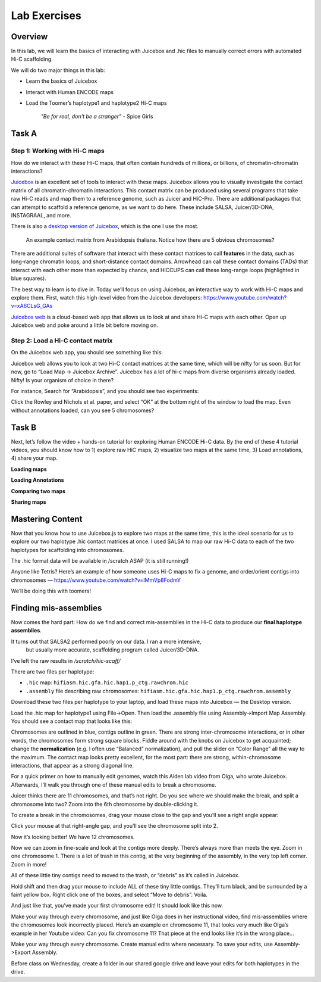 Lab Exercises
=============
Overview
--------
In this lab, we will learn the basics of interacting with Juicebox and .hic files to
manually correct errors with automated Hi-C scaffolding.

We will do two major things in this lab:

- Learn the basics of Juicebox
- Interact with Human ENCODE maps
- Load the Toomer’s haplotype1 and haplotype2 Hi-C maps

    `"Be for real, don't be a stranger"` - Spice Girls

Task A
------
Step 1: Working with Hi-C maps
^^^^^^^^^^^^^^^^^^^^^^^^^^^^^^

How do we interact with these Hi-C maps, that often contain hundreds of millions, or
billions, of chromatin-chromatin interactions?

`Juicebox <https://github.com/aidenlab/Juicebox>`__ is an excellent set of tools to
interact with these maps. Juicebox allows you to visually investigate the contact
matrix of all chromatin-chromatin interactions. This contact matrix can be produced
using several programs that take raw Hi-C reads and map them to a reference genome,
such as Juicer and HiC-Pro. There are additional packages that can attempt to scaffold
a reference genome, as we want to do here. These include SALSA, Juicer/3D-DNA,
INSTAGRAAL, and more.

There is also a `desktop version of Juicebox <https://github.com/aidenlab/Juicebox/wiki/Download>`__,
which is the one I use the most.

.. figure:: media/image-768x768.png

    An example contact matrix from Arabidopsis thaliana. Notice how there are 5
    obvious chromosomes?

There are additional suites of software that interact with these contact matrices
to call **features** in the data, such as long-range chromatin loops, and
short-distance contact domains. Arrowhead can call these contact domains
(TADs) that interact with each other more than expected by chance, and
HICCUPS can call these long-range loops (highlighted in blue squares).

.. image:: media/image-1-768x405.png

The best way to learn is to dive in. Today we’ll focus on using Juicebox, an
interactive way to work with Hi-C maps and explore them. First, watch this
high-level video from the Juicebox developers:
https://www.youtube.com/watch?v=xA6CLsG_GAs

`Juicebox web <https://www.aidenlab.org/juicebox/>`__ is a cloud-based web app
that allows us to look at and share Hi-C maps with each other. Open up
Juicebox web and poke around a little bit before moving on.

Step 2: Load a Hi-C contact matrix
^^^^^^^^^^^^^^^^^^^^^^^^^^^^^^^^^^

On the Juicebox web app, you should see something like this:

.. image:: media/image-2-768x593.png

Juicebox web allows you to look at two Hi-C contact matrices at the same time,
which will be nifty for us soon. But for now, go to “Load Map -> Juicebox Archive”.
Juicebox has a lot of hi-c maps from diverse organisms already loaded. Nifty! Is
your organism of choice in there?

For instance, Search for “Arabidopsis”, and you should see two experiments:

.. image:: media/image-3-768x212.png

Click the Rowley and Nichols et al. paper, and select “OK” at the bottom right of
the window to load the map. Even without annotations loaded, can you see 5 chromosomes?

Task B
------
Next, let’s follow the video + hands-on tutorial for exploring Human ENCODE Hi-C data. By the end of these 4 tutorial videos, you should know how to 1) explore raw HiC maps, 2) visualize two maps at the same time, 3) Load annotations, 4) share your map.

**Loading maps**

.. raw:: html

    <iframe width="560" height="315"
        src="https://www.youtube.com/embed/e1N0XCtiY3Q"
        title="YouTube video player"
        frameborder="0"
        allow="accelerometer; autoplay; clipboard-write; encrypted-media; gyroscope; picture-in-picture"
        allowfullscreen></iframe>


**Loading Annotations**

.. raw:: html

    <iframe width="560" height="315"
        src="https://www.youtube.com/embed/k4-B1Pz6roI"
        title="YouTube video player"
        frameborder="0"
        allow="accelerometer; autoplay; clipboard-write; encrypted-media; gyroscope; picture-in-picture"
        allowfullscreen></iframe>

**Comparing two maps**

.. raw:: html

    <iframe width="560" height="315"
        src="https://www.youtube.com/embed/WVpMnY0CkfE"
        title="YouTube video player"
        frameborder="0"
        allow="accelerometer; autoplay; clipboard-write; encrypted-media; gyroscope; picture-in-picture"
        allowfullscreen></iframe>

**Sharing maps**

.. raw:: html

    <iframe
        width="560" height="315"
        src="https://www.youtube.com/embed/UT1obhZVRo4"
        title="YouTube video player"
        frameborder="0"
        allow="accelerometer; autoplay; clipboard-write; encrypted-media; gyroscope; picture-in-picture"
        allowfullscreen></iframe>

Mastering Content
-----------------
Now that you know how to use Juicebox.js to explore two maps at the same time,
this is the ideal scenario for us to explore our two haplotype .hic contact
matrices at once. I used SALSA to map our raw Hi-C data to each of the two
haplotypes for scaffolding into chromosomes.

The .hic format data will be available in /scratch ASAP (it is still running!)

Anyone like Tetris? Here’s an example of how someone uses Hi-C maps to fix a
genome, and order/orient contigs into chromosomes —
https://www.youtube.com/watch?v=IMmVp8FodmY

We’ll be doing this with toomers!

Finding mis-assemblies
----------------------
Now comes the hard part: How do we find and correct mis-assemblies in the Hi-C
data to produce our **final haplotype assemblies**.

It turns out that SALSA2 performed poorly on our data. I ran a more intensive,
 but usually more accurate, scaffolding program called Juicer/3D-DNA.

I’ve left the raw results in `/scratch/hic-scaff/`

There are two files per haplotype:

- ``.hic`` map:  ``hifiasm.hic.gfa.hic.hap1.p_ctg.rawchrom.hic``
- ``.assembly`` file describing raw chromosomes: ``hifiasm.hic.gfa.hic.hap1.p_ctg.rawchrom.assembly``

Download these two files per haplotype to your laptop, and load these maps into
Juicebox — the Desktop version.

Load the .hic map for haplotype1 using File->Open. Then load the .assembly file
using Assembly->Import Map Assembly. You should see a contact map that looks
like this:

.. image:: media/image-4-768x784.png

Chromosomes are outlined in blue, contigs outline in green. There are strong
inter-chromosome interactions, or in other words, the chromosomes form strong
square blocks. Fiddle around with the knobs on Juicebox to get acquainted; change
the **normalization** (e.g. I often use “Balanced” normalization), and pull the slider
on “Color Range” all the way to the maximum. The contact map looks pretty excellent,
for the most part: there are strong, within-chromosome interactions, that appear as a
strong diagonal line.

For a quick primer on how to manually edit genomes, watch this Aiden lab video from
Olga, who wrote Juicebox. Afterwards, I’ll walk you through one of these manual
edits to break a chromosome.

.. raw:: html

    <iframe
        width="560" height="315"
        src="https://www.youtube.com/embed/Nj7RhQZHM18"
        title="YouTube video player"
        frameborder="0"
        allow="accelerometer; autoplay; clipboard-write; encrypted-media; gyroscope; picture-in-picture"
        allowfullscreen></iframe>

Juicer thinks there are 11 chromosomes, and that’s not right. Do you see where we
should make the break, and split a chromosome into two? Zoom into the 6th chromosome
by double-clicking it.

.. image:: media/image-5.png

To create a break in the chromosomes, drag your mouse close to the gap and you’ll
see a right angle appear:

.. image:: media/image-6.png

Click your mouse at that right-angle gap, and you’ll see the chromosome split into 2.

Now it’s looking better! We have 12 chromosomes.

.. image:: media/image-7-768x787.png

Now we can zoom in fine-scale and look at the contigs more deeply. There’s
always more than meets the eye. Zoom in one chromosome 1. There is a lot of trash
in this contig, at the very beginning of the assembly, in the very top left corner.
Zoom in more!

.. image:: media/image-8-768x764.png

All of these little tiny contigs need to moved to the trash, or “debris” as it’s
called in Juicebox.

.. image:: media/image-10-768x527.png

Hold shift and then drag your mouse to include ALL of these tiny little contigs.
They’ll turn black, and be surrounded by a faint yellow box. Right click one of the
boxes, and select “Move to debris”. Voila.

.. image:: media/image-11-768x766.png

And just like that, you’ve made your first chromosome edit! It should look like this now.

.. image:: media/image-12-768x782.png

Make your way through every chromosome, and just like Olga does in her instructional
video, find mis-assemblies where the chromosomes look incorrectly placed. Here’s an
example on chromosome 11, that looks very much like Olga’s example in her Youtube
video: Can you fix chromosome 11? That piece at the end looks like it’s in the
wrong place…

.. image:: media/image-13-768x771.png

Make your way through every chromosome. Create manual edits where necessary. To
save your edits, use Assembly->Export Assembly.

Before class on Wednesday, create a folder in our shared google drive
and leave your edits for both haplotypes in the drive.
